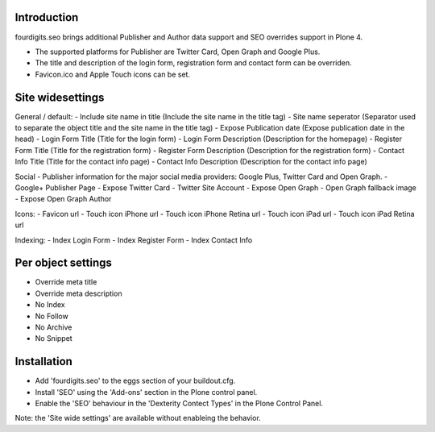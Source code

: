 Introduction
============
fourdigits.seo brings additional Publisher and Author data support and SEO overrides support in Plone 4.

- The supported platforms for Publisher are Twitter Card, Open Graph and Google Plus.
- The title and description of the login form, registration form and contact form can be overriden.
- Favicon.ico and Apple Touch icons can be set.


Site widesettings
==================
General / default:
- Include site name in title (Include the site name in the title tag)
- Site name seperator (Separator used to separate the object title and the site name in the title tag)
- Expose Publication date (Expose publication date in the head)
- Login Form Title (Title for the login form)
- Login Form Description (Description for the homepage)
- Register Form Title (Title for the registration form)
- Register Form Description (Description for the registration form)
- Contact Info Title (Title for the contact info page)
- Contact Info Description (Description for the contact info page)

Social
- Publisher information for the major social media providers: Google Plus, Twitter Card and Open Graph.
- Google+ Publisher Page
- Expose Twitter Card
- Twitter Site Account
- Expose Open Graph
- Open Graph fallback image
- Expose Open Graph Author

Icons:
- Favicon url
- Touch icon iPhone url
- Touch icon iPhone Retina url
- Touch icon iPad url
- Touch icon iPad Retina url

Indexing:
- Index Login Form
- Index Register Form
- Index Contact Info


Per object settings
===================
- Override meta title
- Override meta description
- No Index
- No Follow
- No Archive
- No Snippet


Installation
============
- Add 'fourdigits.seo' to the eggs section of your buildout.cfg.
- Install 'SEO' using the 'Add-ons' section in the Plone control panel.
- Enable the 'SEO' behaviour in the 'Dexterity Contect Types' in the Plone Control Panel.
Note: the 'Site wide settings' are available without enableing the behavior.
